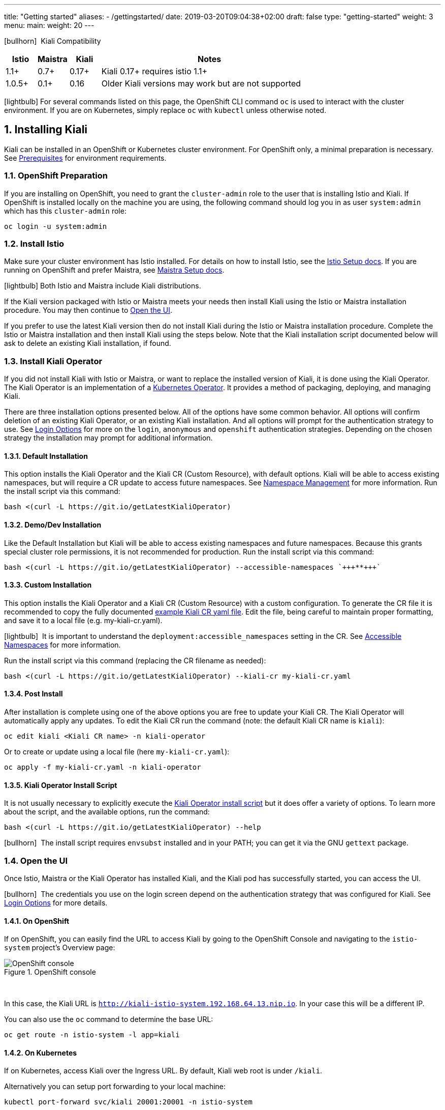 ---
title: "Getting started"
aliases:
- /gettingstarted/
date: 2019-03-20T09:04:38+02:00
draft: false
type: "getting-started"
weight: 3
menu:
  main:
    weight: 20
---

:sectnums:
:toc: left
toc::[]
:toc-title: Kiali Getting Started Content
:keywords: Kiali Getting Started
:icons: font
:imagesdir: /images/gettingstarted/

icon:bullhorn[size=1x]{nbsp} Kiali Compatibility
[cols="10%,10%,10%,70%",options="header"]
|===
|Istio
|Maistra
|Kiali
|Notes

|1.1+
|0.7+
|0.17+
|Kiali 0.17+ requires istio 1.1+

|1.0.5+
|0.1+
|0.16
| Older Kiali versions may work but are not supported
|===

icon:lightbulb[size=1x]{nbsp}For several commands listed on this page, the OpenShift CLI command `oc` is used to interact with the cluster environment. If you are on Kubernetes, simply replace `oc` with `kubectl` unless otherwise noted.


== Installing Kiali

Kiali can be installed in an OpenShift or Kubernetes cluster environment. For OpenShift only, a minimal preparation is necessary.  See link:/documentation/prerequisites[Prerequisites] for environment requirements.


=== OpenShift Preparation

If you are installing on OpenShift, you need to grant the `cluster-admin` role to the user that is installing Istio and Kiali. If OpenShift is installed locally on the machine you are using, the following command should log you in as user `system:admin` which has this `cluster-admin` role:

[source,bash]
----
oc login -u system:admin
----


=== Install Istio

Make sure your cluster environment has Istio installed. For details on how to install Istio, see the link:https://istio.io/docs/setup/[Istio Setup docs].  If you are running on OpenShift and prefer Maistra, see link:https://maistra.io/docs/getting_started/install/[Maistra Setup docs].

icon:lightbulb[size=1x]{nbsp}Both Istio and Maistra include Kiali distributions.

If the Kiali version packaged with Istio or Maistra meets your needs then install Kiali using the Istio or Maistra installation procedure. You may then continue to link:#_open_the_ui[Open the UI].

If you prefer to use the latest Kiali version then do not install Kiali during the Istio or Maistra installation procedure. Complete the Istio or Maistra installation and then install Kiali using the steps below. Note that the Kiali installation script documented below will ask to delete an existing Kiali installation, if found.


=== Install Kiali Operator

If you did not install Kiali with Istio or Maistra, or want to replace the installed version of Kiali, it is done using the Kiali Operator. The Kiali Operator is an implementation of a link:https://coreos.com/operators/[Kubernetes Operator]. It provides a method of packaging, deploying, and managing Kiali.

There are three installation options presented below. All of the options have some common behavior. All options will confirm deletion of an existing Kiali Operator, or an existing Kiali installation.  And all options will prompt for the authentication strategy to use. See link:#_login_options[Login Options] for more on the `login`, `anonymous` and `openshift` authentication strategies.  Depending on the chosen strategy the installation may prompt for additional information.


==== Default Installation

This option installs the Kiali Operator and the Kiali CR (Custom Resource), with default options.  Kiali will be able to access existing namespaces, but will require a CR update to access future namespaces. See link:#_namespace_management[Namespace Management] for more information. Run the install script via this command:

[source,bash]
----
bash <(curl -L https://git.io/getLatestKialiOperator)
----


==== Demo/Dev Installation

Like the Default Installation but Kiali will be able to access existing namespaces and future namespaces. Because this grants special cluster role permissions, it is not recommended for production. Run the install script via this command:

[source,bash]
----
bash <(curl -L https://git.io/getLatestKialiOperator) --accessible-namespaces `+++**+++`
----


==== Custom Installation

This option installs the Kiali Operator and a Kiali CR (Custom Resource) with a custom configuration. To generate the CR file it is recommended to copy the fully documented link:https://github.com/kiali/kiali/blob/master/operator/deploy/kiali/kiali_cr.yaml[example Kiali CR yaml file].  Edit the file, being careful to maintain proper formatting, and save it to a local file (e.g. my-kiali-cr.yaml).

icon:lightbulb[size=1x]{nbsp} It is important to understand the `deployment:accessible_namespaces` setting in the CR.  See link:#_accessible_namespaces[Accessible Namespaces] for more information.

Run the install script via this command (replacing the CR filename as needed):

[source,bash]
----
bash <(curl -L https://git.io/getLatestKialiOperator) --kiali-cr my-kiali-cr.yaml
----


==== Post Install

After installation is complete using one of the above options you are free to update your Kiali CR.  The Kiali Operator will automatically apply any updates.  To edit the Kiali CR run the command (note: the default Kiali CR name is `kiali`):

[source,bash]
----
oc edit kiali <Kiali CR name> -n kiali-operator
----

Or to create or update using a local file (here `my-kiali-cr.yaml`):

[source,bash]
----
oc apply -f my-kiali-cr.yaml -n kiali-operator
----


==== Kiali Operator Install Script

It is not usually necessary to explicitly execute the link:https://github.com/kiali/kiali/blob/master/operator/deploy/deploy-kiali-operator.sh[Kiali Operator install script] but it does offer a variety of options.  To learn more about the script, and the available options, run the command:

[source,bash]
----
bash <(curl -L https://git.io/getLatestKialiOperator) --help
----

icon:bullhorn[size=1x]{nbsp} The install script requires `envsubst` installed and in your PATH; you can get it via the GNU `gettext` package.


=== Open the UI

Once Istio, Maistra or the Kiali Operator has installed Kiali, and the Kiali pod has successfully started, you can access the UI.

icon:bullhorn[size=2x]{nbsp} The credentials you use on the login screen depend on the authentication strategy that was configured for Kiali. See link:#_login_options[Login Options] for more details.


==== On OpenShift

If on OpenShift, you can easily find the URL to access Kiali by going to the OpenShift Console and navigating to the `istio-system` project's Overview page:

[#img-openshift]
.OpenShift console
image::os-console.png[OpenShift console]
{nbsp} +

In this case, the Kiali URL is `http://kiali-istio-system.192.168.64.13.nip.io`. In your case this will be a different IP.

You can also use the `oc` command to determine the base URL:

[source,bash]
----
oc get route -n istio-system -l app=kiali
----


==== On Kubernetes

If on Kubernetes, access Kiali over the Ingress URL. By default, Kiali web root is under `/kiali`.

Alternatively you can setup port forwarding to your local machine:

[source,bash]
----
kubectl port-forward svc/kiali 20001:20001 -n istio-system
----

Then the URL is `https://localhost:20001/kiali`.


== Uninstall

To uninstall Kiali is simple - just delete the Kiali CR. To trigger the Kiali Operator to uninstall Kiali run the command (note: the default Kiali CR name is `kiali`):

[source,bash]
----
oc delete kiali <Kiali CR name> -n kiali-operator
----

At this point, you have no Kiali installed, but you still have the Kiali Operator running. You could create another Kiali CR (with potentially different configuration settings) to install a new Kiali instance.

To uninstall *everything* related to Kiali run the command:

[source,bash]
----
bash <(curl -L https://git.io/getLatestKialiOperator) --uninstall-mode true
----


== Additional Notes

=== Customize the Kiali UI web context root

By default, when installed on OpenShift, the Kiali UI is deployed to the root context path of "/" e.g. `https://kiali-istio-system.<your_cluster_domain_or_ip>/`. In some situations such as when you want to serve the Kiali UI along with other apps under the same host name, e.g., `example.com/kiali`, `example.com/app1`, you can edit the Kiali CR and provide a different value for `web_root`.  Note: the path must begin with a `/` and not end with a `/` (e.g. `/kiali` or `/mykiali`).

An example of custom web root:

[source,yaml]
----
server:
  web_root: /kiali
  ...
----

The above is actually the default when Kiali is installed on Kubernetes - so to access the Kiali UI on Kubernetes you access it at the root context path of "/kiali".

=== Login Options

Kiali supports three different login options.

*login*: This option allows a user to login into Kiali using a username and password. This is the default option if using Kubernetes.

*anonymous*: This option removes any login requirement. A user will not be presented the login page and will automatically have access to Kiali without having to present any credentials. 

*openshift*: If you have deployed Kiali on OpenShift you can use this option (this is the default option if using OpenShift). With this option users will log into Kiali using the OpenShift OAuth login. What users can access in Kiali will now be based on their user roles in OpenShift using the kubernetes RBAC.

icon:bullhorn[size=2x]{nbsp} Using the *anonymous* option will leave Kiali unsecured. Anyone who can access the console will have full access to Kiali. If you are using this option you will need to make sure that it is only available on a trusted network and that only trusted users can access it.

If `login` strategy is selected during the installation, a secret containing Kiali login credentials is required to be deployed along with Kiali. In this case, the install script will prompt you to enter a username and passphrase for the credentials that you want users to enter in order to log in successfully to Kiali. The install script will store those credentials in a secret that is deployed in the same namespace where Kiali is installed.

icon:bullhorn[size=1x]{nbsp} If you told the install script to not create a Kiali CR (and thus not have Kiali installed yet) via the OPERATOR_INSTALL_KIALI=false environment variable, you are responsible for creating this secret if you wish to install Kiali with the authentication strategy of "login". A secret is not required if your authentication strategy is not "login". The following command is a simple way to create a secret for Kiali whose username is "admin" and passphrase is "admin":
[source,bash]
----
oc create secret generic kiali -n istio-system --from-literal "username=admin" --from-literal "passphrase=admin"
----

For the `login` and `anonymous` login options, the content displayed in Kiali is based on the permissions of the Kiali service account. On Kubernetes, the Kiali service account has cluster wide access and will be able to display everything in the cluster. By default, in OpenShift the service account will also have access to everything in the cluster but this can be customized by following the link:#_reducing_permissions_in_openshift[instructions below].

For the `openshift` login option, the content displayed in Kiali is based on the permissions of the user who logged in via the OpenShift OAuth login page. This means that individual users will be shown different content based on their roles within OpenShift. See the link:#openshift_user_permissions[section] below for how to grant or remove a user's access to specific namespaces. 

The login option can be specified in the Kiali CR when installing Kiali. For instance, to use the `openshift` login option, the Kiali CR should contain the following in the `auth` section:

[source,yaml]
----
auth:
  strategy: openshift
----

[#openshift_user_permissions]
==== OpenShift User Permissions

If you are running with the `openshift` login option you will need to grant a user the 'kiali' role for them to be able to properly access a namespace in Kiali.

For instance, to grant the user 'developer' access to the 'myproject' namespace, you could run the following command:

[source,bash]
----
oc adm policy add-role-to-user kiali developer -n myproject
----

To remove the 'kiali' role from the user 'developer' in the 'myproject' namespace you can run the following command:

[source,bash]
----
oc adm policy remove-role-from-user kiali developer -n myproject
----

=== Namespace Management

==== Accessible Namespaces

The Kiali custom resource (CR) tells the Kiali Operator which namespaces are accessible to Kiali. It is specified in the CR via the `accessible_namespaces` setting under the main `deployment` section.

The specified namespaces are those that have service mesh components to be observed by Kiali.  Additionally, the namespace to which Kiali is installed must be accessible (typically the same namespace as Istio).  Each list entry can be a regex matched against all namespaces the operator can see.  If not set the default makes all namespaces accessible except for some internal namespaces that should typically be ignored.

As an example, if Kiali is to be installed in the istio-system namespace, and is expected to monitor all namespaces prefixed with `mycorp_` the setting would be:

[source,yaml]
----
deployment:
  accessible_namespaces:
  - istio-system
  - mycorp_.*
----

icon:lightbulb[size=1x]{nbsp} If `accessible_namespaces` has an entry with the special value of `+++**+++` (two asterisks), it denotes that Kiali be given access to all namespaces via a single cluster role (if using this special value of `+++**+++`, you are required to have already granted the operator permissions to create cluster roles and cluster role bindings). It is not recommended for production but the following command will create both the Kiali operator and the Kiali CR, configured for full cluster access to current and new namespaces:
[source,bash]
----
bash <(curl -L https://git.io/getLatestKialiOperator) -an '**'
----


==== Excluded Namespaces

The Kiali custom resource (CR) tells the Kiali Operator which accessible namespaces should be excluded from the list of namespaces provided by the API and UI. This can be useful if wildcards are used when specifying link:#_accessible_namespaces[Accessible Namespaces].  This setting has no effect on namespace accessibility.  It is only a filter, not security-related.

For example, if my accessible_namespaces include "mycorp_.*" but I don't want to see test namespaces, I could add to the default entries:

[source,yaml]
----
namespaces:
  exclude:
    - istio-operator
    - kiali-operator
    - ibm.*
    - kube.*
    - openshift.*
    - mycorp_test.*
----


=== Reducing Permissions in OpenShift

By default, Kiali will run with its cluster role named `kiali`. It provides some read-write capabilities so Kiali can add, modify, or delete some service mesh resources to perform tasks such as adding and modifying Istio destination rules in any namespace.

If you prefer not to run Kiali with this read-write role across the cluster, it is possible to reduce these permissions to individual namespaces.

icon:lightbulb[size=1x]{nbsp} This only works for OpenShift since it can return a list of namespaces that a user has access to. Know how to make this work with Kubernetes? Awesome, please let us know in this https://issues.jboss.org/browse/KIALI-1675[issue].

The first thing you will need to do is to remove the cluster-wide permissions that are granted to Kiali by default:

[source,bash]
----
oc delete clusterrolebindings kiali
----

Then you will need to grant the `kiali` role in the namespace of your choosing:

[source,bash]
----
oc adm policy add-role-to-user kiali system:serviceaccount:istio-system:kiali-service-account -n ${NAMESPACE}
----

You can alternatively tell the Kiali Operator to install Kiali in "view only" mode (this does work for either OpenShift or Kubernetes). You do this by setting the `view_only_mode` to `true` in the Kiali CR:

[source,yaml]
----
deployment:
  view_only_mode: true
  ...
----

This allows Kiali to read service mesh resources found in the cluster, but it does not allow Kiali to add, modify, or delete them.

=== Cleaning Up If You Cannot Uninstall Kiali

In some unusual situations, you may notice you are unable to uninstall Kiali. For example, you may try to delete the istio-system namespace but the command to do so hangs. This may be because the Kiali Operator failed to successfully run its finalizer. When you get into a hung state, try this to see if it clears up the problem:

[source,bash]
----
oc patch kiali kiali -n kiali-operator -p '{"metadata":{"finalizers": []}}' --type=merge
----

If you happened to have installed the Kiali Operator (and more specifically the Kiali CR) in a different namespace, replace "kiali-operator" in the above command with the proper namespace where the Kiali CR is located.
